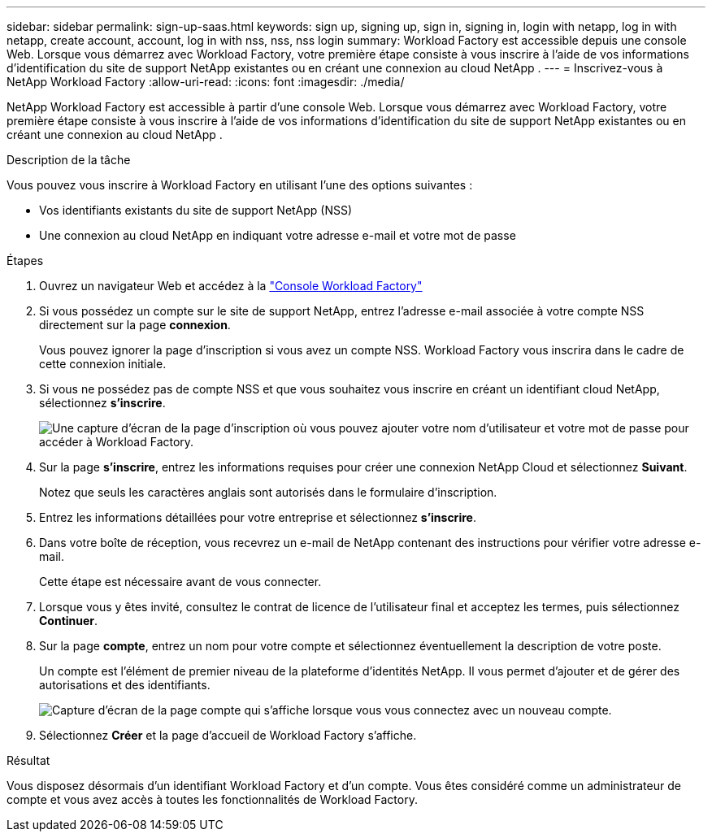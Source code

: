 ---
sidebar: sidebar 
permalink: sign-up-saas.html 
keywords: sign up, signing up, sign in, signing in, login with netapp, log in with netapp, create account, account, log in with nss, nss, nss login 
summary: Workload Factory est accessible depuis une console Web.  Lorsque vous démarrez avec Workload Factory, votre première étape consiste à vous inscrire à l’aide de vos informations d’identification du site de support NetApp existantes ou en créant une connexion au cloud NetApp . 
---
= Inscrivez-vous à NetApp Workload Factory
:allow-uri-read: 
:icons: font
:imagesdir: ./media/


[role="lead"]
NetApp Workload Factory est accessible à partir d'une console Web.  Lorsque vous démarrez avec Workload Factory, votre première étape consiste à vous inscrire à l’aide de vos informations d’identification du site de support NetApp existantes ou en créant une connexion au cloud NetApp .

.Description de la tâche
Vous pouvez vous inscrire à Workload Factory en utilisant l'une des options suivantes :

* Vos identifiants existants du site de support NetApp (NSS)
* Une connexion au cloud NetApp en indiquant votre adresse e-mail et votre mot de passe


.Étapes
. Ouvrez un navigateur Web et accédez à la https://console.workloads.netapp.com["Console Workload Factory"^]
. Si vous possédez un compte sur le site de support NetApp, entrez l'adresse e-mail associée à votre compte NSS directement sur la page *connexion*.
+
Vous pouvez ignorer la page d'inscription si vous avez un compte NSS.  Workload Factory vous inscrira dans le cadre de cette connexion initiale.

. Si vous ne possédez pas de compte NSS et que vous souhaitez vous inscrire en créant un identifiant cloud NetApp, sélectionnez *s'inscrire*.
+
image:screenshot-sign-up1.png["Une capture d'écran de la page d'inscription où vous pouvez ajouter votre nom d'utilisateur et votre mot de passe pour accéder à Workload Factory."]

. Sur la page *s'inscrire*, entrez les informations requises pour créer une connexion NetApp Cloud et sélectionnez *Suivant*.
+
Notez que seuls les caractères anglais sont autorisés dans le formulaire d'inscription.

. Entrez les informations détaillées pour votre entreprise et sélectionnez *s'inscrire*.
. Dans votre boîte de réception, vous recevrez un e-mail de NetApp contenant des instructions pour vérifier votre adresse e-mail.
+
Cette étape est nécessaire avant de vous connecter.

. Lorsque vous y êtes invité, consultez le contrat de licence de l'utilisateur final et acceptez les termes, puis sélectionnez *Continuer*.
. Sur la page *compte*, entrez un nom pour votre compte et sélectionnez éventuellement la description de votre poste.
+
Un compte est l'élément de premier niveau de la plateforme d'identités NetApp. Il vous permet d'ajouter et de gérer des autorisations et des identifiants.

+
image:screenshot-account-selection.png["Capture d'écran de la page compte qui s'affiche lorsque vous vous connectez avec un nouveau compte."]

. Sélectionnez *Créer* et la page d’accueil de Workload Factory s’affiche.


.Résultat
Vous disposez désormais d'un identifiant Workload Factory et d'un compte.  Vous êtes considéré comme un administrateur de compte et vous avez accès à toutes les fonctionnalités de Workload Factory.
